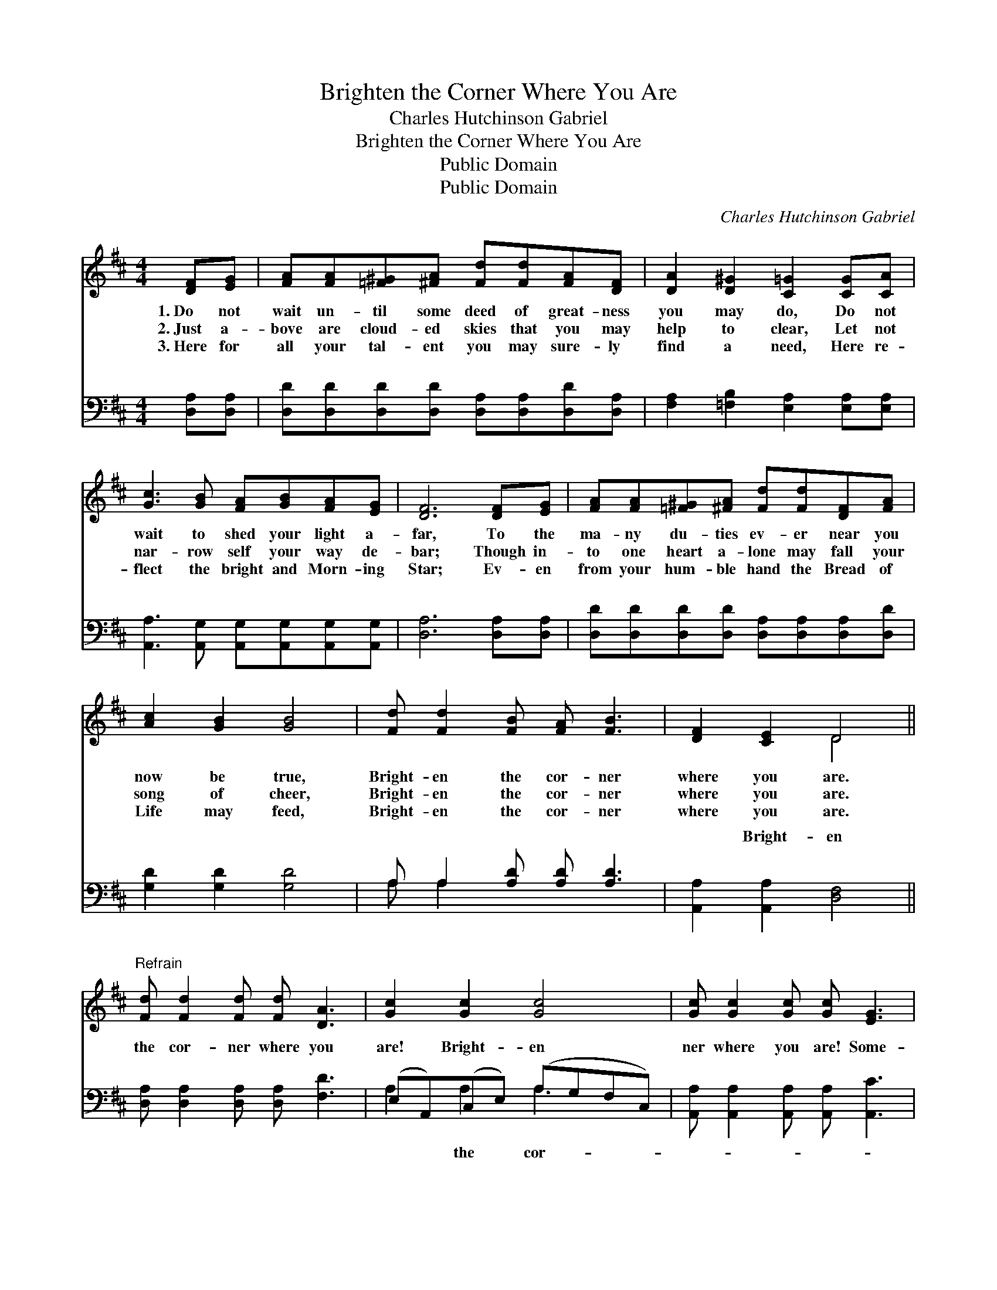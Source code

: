X:1
T:Brighten the Corner Where You Are
T:Charles Hutchinson Gabriel
T:Brighten the Corner Where You Are
T:Public Domain
T:Public Domain
C:Charles Hutchinson Gabriel
Z:Public Domain
%%score ( 1 2 ) ( 3 4 )
L:1/8
M:4/4
K:D
V:1 treble 
V:2 treble 
V:3 bass 
V:4 bass 
V:1
 [DF][EG] | [FA][FA][=F^G][^FA] [Fd][Fd][FA][DF] | [DA]2 [D^G]2 [C=G]2 [CG][CA] | %3
w: 1.~Do not|wait un- til some deed of great- ness|you may do, Do not|
w: 2.~Just a-|bove are cloud- ed skies that you may|help to clear, Let not|
w: 3.~Here for|all your tal- ent you may sure- ly|find a need, Here re-|
 [Gc]3 [GB] [FA][GB][FA][EG] | [DF]6 [DF][EG] | [FA][FA][=F^G][^FA] [Fd][Fd][DF][FA] | %6
w: wait to shed your light a-|far, To the|ma- ny du- ties ev- er near you|
w: nar- row self your way de-|bar; Though in-|to one heart a- lone may fall your|
w: flect the bright and Morn- ing|Star; Ev- en|from your hum- ble hand the Bread of|
 [Ac]2 [GB]2 [GB]4 | [Fd] [Fd]2 [FB] [FA] [FB]3 | [DF]2 [CE]2 D4 || %9
w: now be true,|Bright- en the cor- ner|where you are.|
w: song of cheer,|Bright- en the cor- ner|where you are.|
w: Life may feed,|Bright- en the cor- ner|where you are.|
"^Refrain" [Fd] [Fd]2 [Fd] [Fd] [DA]3 | [Gc]2 [Gc]2 [Gc]4 | [Gc] [Gc]2 [Gc] [Gc] [EG]3 | %12
w: |||
w: |||
w: |||
 [FB]2 [FA]2 [FA]4 | [Fd][Fd][Fd][Fd] [Fd][FA][=F^G][^FA] | [Ac][GB][GB][GB] [GB]4 | %15
w: |||
w: |||
w: |||
 [Fd] [Fd]2 [FB] [FA] [FB]3 | [DF]2 [CE]2 D2- | D6 |] %18
w: |||
w: |||
w: |||
V:2
 x2 | x8 | x8 | x8 | x8 | x8 | x8 | x8 | x4 D4 || x8 | x8 | x8 | x8 | x8 | x8 | x8 | x4 D2- | D6 |] %18
V:3
 [D,A,][D,A,] | [D,D][D,D][D,D][D,D] [D,A,][D,A,][D,D][D,A,] | %2
w: ~ ~|~ ~ ~ ~ ~ ~ ~ ~|
 [F,A,]2 [=F,B,]2 [E,A,]2 [E,A,][E,A,] | [A,,A,]3 [A,,G,] [A,,G,][A,,G,][A,,G,][A,,G,] | %4
w: ~ ~ ~ ~ ~|~ ~ ~ ~ ~ ~|
 [D,A,]6 [D,A,][D,A,] | [D,D][D,D][D,D][D,D] [D,A,][D,A,][D,A,][D,D] | [G,D]2 [G,D]2 [G,D]4 | %7
w: ~ ~ ~|~ ~ ~ ~ ~ ~ ~ ~|~ ~ ~|
 A, A,2 [A,D] [A,D] [A,D]3 | [A,,A,]2 [A,,A,]2 [D,F,]4 || [D,A,] [D,A,]2 [D,A,] [D,A,] [F,D]3 | %10
w: ~ ~ ~ ~ ~|~ Bright- en|the cor- ner where you|
 (E,A,,)(C,E,) (A,-G,F,C,) | [A,,A,] [A,,A,]2 [A,,A,] [A,,A,] [A,,C]3 | [D,D]2 [D,D]2 [D,D]4 | %13
w: are! * Bright- * en * * *|ner where you are! Some-|one far from|
 [D,A,][D,A,][D,A,][D,A,] [D,A,][D,D][D,D][D,D] | [G,D][G,D][G,D][G,D] [G,D]4 | %15
w: har- bor you may guide a- cross the|bar; Bright- en the cor-|
 A, A,2 [A,D] [A,D] [A,D]3 | [A,,A,]2 [A,,G,]2 [D,F,]2- | [D,F,]6 |] %18
w: ner where you are! *|||
V:4
 x2 | x8 | x8 | x8 | x8 | x8 | x8 | A, A,2 x5 | x8 || x8 | A,2 A,2 A,3 x | x8 | x8 | x8 | x8 | %15
w: |||||||~ ~|||* the cor-|||||
 A, A,2 x5 | x6 | x6 |] %18
w: |||

